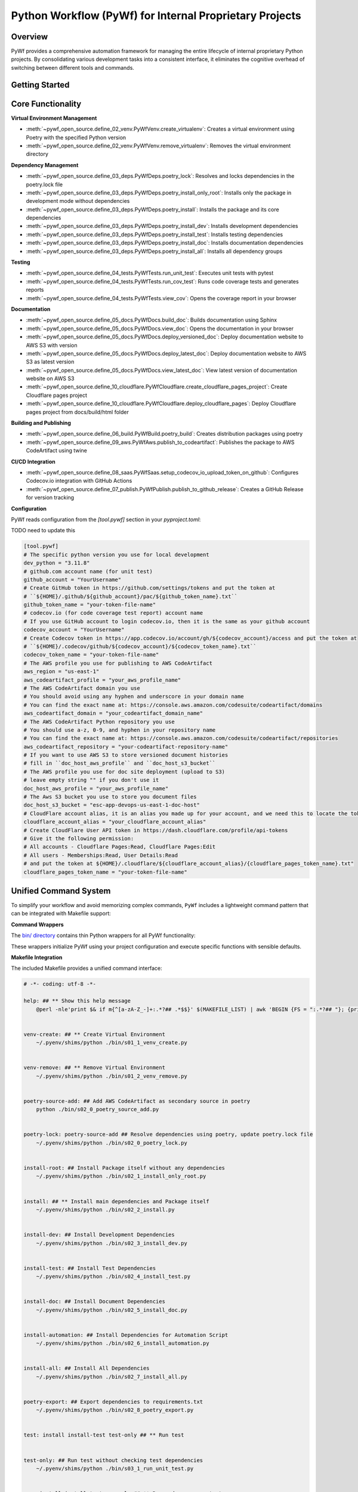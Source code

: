 Python Workflow (PyWf) for Internal Proprietary Projects
==============================================================================


Overview
------------------------------------------------------------------------------
PyWf provides a comprehensive automation framework for managing the entire lifecycle of internal proprietary Python projects. By consolidating various development tasks into a consistent interface, it eliminates the cognitive overhead of switching between different tools and commands.


Getting Started
------------------------------------------------------------------------------
.. dropdown:: how_to_use.py

    .. literalinclude:: ./how_to_use.py
       :language: python
       :linenos:


Core Functionality
------------------------------------------------------------------------------
**Virtual Environment Management**

- :meth:`~pywf_open_source.define_02_venv.PyWfVenv.create_virtualenv`: Creates a virtual environment using Poetry with the specified Python version
- :meth:`~pywf_open_source.define_02_venv.PyWfVenv.remove_virtualenv`: Removes the virtual environment directory

**Dependency Management**

- :meth:`~pywf_open_source.define_03_deps.PyWfDeps.poetry_lock`: Resolves and locks dependencies in the poetry.lock file
- :meth:`~pywf_open_source.define_03_deps.PyWfDeps.poetry_install_only_root`: Installs only the package in development mode without dependencies
- :meth:`~pywf_open_source.define_03_deps.PyWfDeps.poetry_install`: Installs the package and its core dependencies
- :meth:`~pywf_open_source.define_03_deps.PyWfDeps.poetry_install_dev`: Installs development dependencies
- :meth:`~pywf_open_source.define_03_deps.PyWfDeps.poetry_install_test`: Installs testing dependencies
- :meth:`~pywf_open_source.define_03_deps.PyWfDeps.poetry_install_doc`: Installs documentation dependencies
- :meth:`~pywf_open_source.define_03_deps.PyWfDeps.poetry_install_all`: Installs all dependency groups

**Testing**

- :meth:`~pywf_open_source.define_04_tests.PyWfTests.run_unit_test`: Executes unit tests with pytest
- :meth:`~pywf_open_source.define_04_tests.PyWfTests.run_cov_test`: Runs code coverage tests and generates reports
- :meth:`~pywf_open_source.define_04_tests.PyWfTests.view_cov`: Opens the coverage report in your browser

**Documentation**

- :meth:`~pywf_open_source.define_05_docs.PyWfDocs.build_doc`: Builds documentation using Sphinx
- :meth:`~pywf_open_source.define_05_docs.PyWfDocs.view_doc`: Opens the documentation in your browser
- :meth:`~pywf_open_source.define_05_docs.PyWfDocs.deploy_versioned_doc`: Deploy documentation website to AWS S3 with version
- :meth:`~pywf_open_source.define_05_docs.PyWfDocs.deploy_latest_doc`: Deploy documentation website to AWS S3 as latest version
- :meth:`~pywf_open_source.define_05_docs.PyWfDocs.view_latest_doc`: View latest version of documentation website on AWS S3
- :meth:`~pywf_open_source.define_10_cloudflare.PyWfCloudflare.create_cloudflare_pages_project`: Create Cloudflare pages project
- :meth:`~pywf_open_source.define_10_cloudflare.PyWfCloudflare.deploy_cloudflare_pages`: Deploy Cloudflare pages project from docs/build/html folder

**Building and Publishing**

- :meth:`~pywf_open_source.define_06_build.PyWfBuild.poetry_build`: Creates distribution packages using poetry
- :meth:`~pywf_open_source.define_09_aws.PyWfAws.publish_to_codeartifact`: Publishes the package to AWS CodeArtifact using twine

**CI/CD Integration**

- :meth:`~pywf_open_source.define_08_saas.PyWfSaas.setup_codecov_io_upload_token_on_github`: Configures Codecov.io integration with GitHub Actions
- :meth:`~pywf_open_source.define_07_publish.PyWfPublish.publish_to_github_release`: Creates a GitHub Release for version tracking


**Configuration**

PyWf reads configuration from the `[tool.pywf]` section in your `pyproject.toml`:

TODO need to update this

.. code-block:: toml

    [tool.pywf]
    # The specific python version you use for local development
    dev_python = "3.11.8"
    # github.com account name (for unit test)
    github_account = "YourUsername"
    # Create GitHub token in https://github.com/settings/tokens and put the token at
    # ``${HOME}/.github/${github_account}/pac/${github_token_name}.txt``
    github_token_name = "your-token-file-name"
    # codecov.io (for code coverage test report) account name
    # If you use GitHub account to login codecov.io, then it is the same as your github account
    codecov_account = "YourUsername"
    # Create Codecov token in https://app.codecov.io/account/gh/${codecov_account}/access and put the token at
    # ``${HOME}/.codecov/github/${codecov_account}/${codecov_token_name}.txt``
    codecov_token_name = "your-token-file-name"
    # The AWS profile you use for publishing to AWS CodeArtifact
    aws_region = "us-east-1"
    aws_codeartifact_profile = "your_aws_profile_name"
    # The AWS CodeArtifact domain you use
    # You should avoid using any hyphen and underscore in your domain name
    # You can find the exact name at: https://console.aws.amazon.com/codesuite/codeartifact/domains
    aws_codeartifact_domain = "your_codeartifact_domain_name"
    # The AWS CodeArtifact Python repository you use
    # You should use a-z, 0-9, and hyphen in your repository name
    # You can find the exact name at: https://console.aws.amazon.com/codesuite/codeartifact/repositories
    aws_codeartifact_repository = "your-codeartifact-repository-name"
    # If you want to use AWS S3 to store versioned document histories
    # fill in ``doc_host_aws_profile`` and ``doc_host_s3_bucket``
    # The AWS profile you use for doc site deployment (upload to S3)
    # leave empty string "" if you don't use it
    doc_host_aws_profile = "your_aws_profile_name"
    # The Aws S3 bucket you use to store you document files
    doc_host_s3_bucket = "esc-app-devops-us-east-1-doc-host"
    # CloudFlare account alias, it is an alias you made up for your account, and we need this to locate the token file
    cloudflare_account_alias = "your_cloudflare_account_alias"
    # Create CloudFlare User API token in https://dash.cloudflare.com/profile/api-tokens
    # Give it the following permission:
    # All accounts - Cloudflare Pages:Read, Cloudflare Pages:Edit
    # All users - Memberships:Read, User Details:Read
    # and put the token at ${HOME}/.cloudflare/${cloudflare_account_alias}/{cloudflare_pages_token_name}.txt"
    cloudflare_pages_token_name = "your-token-file-name"


Unified Command System
------------------------------------------------------------------------------
To simplify your workflow and avoid memorizing complex commands, ``PyWf`` includes a lightweight command pattern that can be integrated with Makefile support:

**Command Wrappers**

The `bin/ directory <https://github.com/MacHu-GWU/pywf_open_source-project/tree/main/bin>`_ contains thin Python wrappers for all PyWf functionality:

.. dropdown:: bin/s01_1_venv_create.py

    .. literalinclude:: ../../../bin/s01_1_venv_create.py
       :language: python
       :linenos:

.. dropdown:: bin/s01_2_venv_remove.py

    .. literalinclude:: ../../../bin/s01_2_venv_remove.py
       :language: python
       :linenos:

.. dropdown:: bin/s02_0_poetry_lock.py

    .. literalinclude:: ../../../bin/s02_0_poetry_lock.py
       :language: python
       :linenos:

.. dropdown:: bin/s02_1_install_only_root.py

    .. literalinclude:: ../../../bin/s02_1_install_only_root.py
       :language: python
       :linenos:

.. dropdown:: bin/s02_2_install.py

    .. literalinclude:: ../../../bin/s02_2_install.py
       :language: python
       :linenos:

.. dropdown:: bin/s02_3_install_dev.py

    .. literalinclude:: ../../../bin/s02_3_install_dev.py
       :language: python
       :linenos:

.. dropdown:: bin/s02_4_install_test.py

    .. literalinclude:: ../../../bin/s02_4_install_test.py
       :language: python
       :linenos:

.. dropdown:: bin/s02_5_install_doc.py

    .. literalinclude:: ../../../bin/s02_5_install_doc.py
       :language: python
       :linenos:

.. dropdown:: bin/s02_6_install_automation.py

    .. literalinclude:: ../../../bin/s02_6_install_automation.py
       :language: python
       :linenos:

.. dropdown:: bin/s02_7_install_all.py

    .. literalinclude:: ../../../bin/s02_7_install_all.py
       :language: python
       :linenos:

.. dropdown:: bin/s02_8_poetry_export.py

    .. literalinclude:: ../../../bin/s02_8_poetry_export.py
       :language: python
       :linenos:

.. dropdown:: bin/s03_1_run_unit_test.py

    .. literalinclude:: ../../../bin/s03_1_run_unit_test.py
       :language: python
       :linenos:

.. dropdown:: bin/s03_2_run_cov_test.py

    .. literalinclude:: ../../../bin/s03_2_run_cov_test.py
       :language: python
       :linenos:

.. dropdown:: bin/s03_3_view_cov_result.py

    .. literalinclude:: ../../../bin/s03_3_view_cov_result.py
       :language: python
       :linenos:

.. dropdown:: bin/s03_4_run_int_test.py

    .. literalinclude:: ../../../bin/s03_4_run_int_test.py
       :language: python
       :linenos:

.. dropdown:: bin/s03_5_run_load_test.py

    .. literalinclude:: ../../../bin/s03_5_run_load_test.py
       :language: python
       :linenos:

.. dropdown:: bin/s04_1_build_doc.py

    .. literalinclude:: ../../../bin/s04_1_build_doc.py
       :language: python
       :linenos:

.. dropdown:: bin/s04_2_view_doc.py

    .. literalinclude:: ../../../bin/s04_2_view_doc.py
       :language: python
       :linenos:

.. dropdown:: bin/s04_3_deploy_versioned_doc.py

    .. literalinclude:: ../../../bin/s04_3_deploy_versioned_doc.py
       :language: python
       :linenos:

.. dropdown:: bin/s04_4_deploy_latest_doc.py

    .. literalinclude:: ../../../bin/s04_4_deploy_latest_doc.py
       :language: python
       :linenos:

.. dropdown:: bin/s04_5_view_latest_doc.py

    .. literalinclude:: ../../../bin/s04_5_view_latest_doc.py
       :language: python
       :linenos:

.. dropdown:: bin/s04_6_create_cloudflare_pages_project.py

    .. literalinclude:: ../../../bin/s04_6_create_cloudflare_pages_project.py
       :language: python
       :linenos:

.. dropdown:: bin/s04_7_deploy_cloudflare_pages.py

    .. literalinclude:: ../../../bin/s04_7_deploy_cloudflare_pages.py
       :language: python
       :linenos:

.. dropdown:: bin/s05_1_build_package.py

    .. literalinclude:: ../../../bin/s05_1_build_package.py
       :language: python
       :linenos:

.. dropdown:: bin/s05_2_publish_package.py

    .. literalinclude:: ../../../bin/s05_2_publish_package.py
       :language: python
       :linenos:

.. dropdown:: bin/s05_3_remove_package_version.py

    .. literalinclude:: ../../../bin/s05_3_remove_package_version.py
       :language: python
       :linenos:

.. dropdown:: bin/s05_4_create_release.py

    .. literalinclude:: ../../../bin/s05_4_create_release.py
       :language: python
       :linenos:

.. dropdown:: bin/s06_1_setup_codecov.py

    .. literalinclude:: ../../../bin/s06_1_setup_codecov.py
       :language: python
       :linenos:

These wrappers initialize PyWf using your project configuration and execute specific functions with sensible defaults.

**Makefile Integration**

The included Makefile provides a unified command interface:

.. code-block:: make

    # -*- coding: utf-8 -*-

    help: ## ** Show this help message
        @perl -nle'print $& if m{^[a-zA-Z_-]+:.*?## .*$$}' $(MAKEFILE_LIST) | awk 'BEGIN {FS = ":.*?## "}; {printf "\033[36m%-40s\033[0m %s\n", $$1, $$2}'


    venv-create: ## ** Create Virtual Environment
        ~/.pyenv/shims/python ./bin/s01_1_venv_create.py


    venv-remove: ## ** Remove Virtual Environment
        ~/.pyenv/shims/python ./bin/s01_2_venv_remove.py


    poetry-source-add: ## Add AWS CodeArtifact as secondary source in poetry
        python ./bin/s02_0_poetry_source_add.py


    poetry-lock: poetry-source-add ## Resolve dependencies using poetry, update poetry.lock file
        ~/.pyenv/shims/python ./bin/s02_0_poetry_lock.py


    install-root: ## Install Package itself without any dependencies
        ~/.pyenv/shims/python ./bin/s02_1_install_only_root.py


    install: ## ** Install main dependencies and Package itself
        ~/.pyenv/shims/python ./bin/s02_2_install.py


    install-dev: ## Install Development Dependencies
        ~/.pyenv/shims/python ./bin/s02_3_install_dev.py


    install-test: ## Install Test Dependencies
        ~/.pyenv/shims/python ./bin/s02_4_install_test.py


    install-doc: ## Install Document Dependencies
        ~/.pyenv/shims/python ./bin/s02_5_install_doc.py


    install-automation: ## Install Dependencies for Automation Script
        ~/.pyenv/shims/python ./bin/s02_6_install_automation.py


    install-all: ## Install All Dependencies
        ~/.pyenv/shims/python ./bin/s02_7_install_all.py


    poetry-export: ## Export dependencies to requirements.txt
        ~/.pyenv/shims/python ./bin/s02_8_poetry_export.py


    test: install install-test test-only ## ** Run test


    test-only: ## Run test without checking test dependencies
        ~/.pyenv/shims/python ./bin/s03_1_run_unit_test.py


    cov: install install-test cov-only ## ** Run code coverage test


    cov-only: ## Run code coverage test without checking test dependencies
        ~/.pyenv/shims/python ./bin/s03_2_run_cov_test.py


    int: install install-test int-only ## ** Run integration test


    int-only: ## Run integration test without checking test dependencies
        ~/.pyenv/shims/python ./bin/s03_3_run_int_test.py


    view-cov: ## View code coverage test report
        ~/.pyenv/shims/python ./bin/s03_3_view_cov_result.py


    build-doc: install install-doc ## Build documentation website locally
        ~/.pyenv/shims/python ./bin/s04_1_build_doc.py


    view-doc: ## View documentation website locally
        ~/.pyenv/shims/python ./bin/s04_2_view_doc.py


    deploy-versioned-doc: install install-doc ## Deploy documentation website to AWS S3 with version
        ./.venv/bin/python ./bin/s04_3_deploy_versioned_doc.py


    deploy-latest-doc: install install-doc ## Deploy documentation website to AWS S3 as latest version
        ./.venv/bin/python ./bin/s04_4_deploy_latest_doc.py


    view-latest-doc: install install-doc ## View latest version of documentation website on AWS S3
        ./.venv/bin/python ./bin/s04_5_view_latest_doc.py


    create-pages-project: ## Create Cloudflare pages project
        ./.venv/bin/python ./bin/s04_6_create_cloudflare_pages_project.py


    deploy-pages: ## Deploy Cloudflare pages project from docs/build/html folder
        ./.venv/bin/python ./bin/s04_7_deploy_cloudflare_pages.py


    build: ## Build Python library distribution package
        ~/.pyenv/shims/python ./bin/s05_1_build_package.py


    publish: build ## Publish Python library to AWS CodeArtifact
        ~/.pyenv/shims/python ./bin/s05_2_publish_package.py


    remove: ## Remove Python package version from AWS CodeArtifact
        ~/.pyenv/shims/python ./bin/s05_3_remove_package_version.py


    release: ## Create Github Release using current version
        ~/.pyenv/shims/python ./bin/s05_4_create_release.py


    setup-codecov: ## Setup Codecov Upload token in GitHub Action Secrets
        ~/.pyenv/shims/python ./bin/s06_1_setup_codecov.py


When you type ``make``, you will see:

.. code-block:: bash

    $ make
    help                                     ** Show this help message
    venv-create                              ** Create Virtual Environment
    venv-remove                              ** Remove Virtual Environment
    poetry-source-add                        Add AWS CodeArtifact as secondary source in poetry
    poetry-lock                              Resolve dependencies using poetry, update poetry.lock file
    install-root                             Install Package itself without any dependencies
    install                                  ** Install main dependencies and Package itself
    install-dev                              Install Development Dependencies
    install-test                             Install Test Dependencies
    install-doc                              Install Document Dependencies
    install-automation                       Install Dependencies for Automation Script
    install-all                              Install All Dependencies
    poetry-export                            Export dependencies to requirements.txt
    test                                     ** Run test
    test-only                                Run test without checking test dependencies
    cov                                      ** Run code coverage test
    cov-only                                 Run code coverage test without checking test dependencies
    int                                      ** Run integration test
    int-only                                 Run integration test without checking test dependencies
    view-cov                                 View code coverage test report
    build-doc                                Build documentation website locally
    view-doc                                 View documentation website locally
    deploy-versioned-doc                     Deploy documentation website to AWS S3 with version
    deploy-latest-doc                        Deploy documentation website to AWS S3 as latest version
    view-latest-doc                          View latest version of documentation website on AWS S3
    create-pages-project                     Create Cloudflare pages project
    deploy-pages                             Deploy Cloudflare pages project from docs/build/html folder
    build                                    Build Python library distribution package
    publish                                  Publish Python library to AWS CodeArtifact
    remove                                   Remove Python package version from AWS CodeArtifact
    release                                  Create Github Release using current version
    setup-codecov                            Setup Codecov Upload token in GitHub Action Secrets

When you type ``make cov``, it actually runs ``python bin/s03_2_run_cov_test.py``

You may also edit the ``Makefile`` yourself to use different global Python instead of ``~/.pyenv/shims/python``.

This approach offers several advantages:

- Consistent command syntax across projects
- Self-documenting commands with ``make help``
- No need to remember underlying tools or syntax


Getting Started with Cookiecutter
------------------------------------------------------------------------------
For new projects, use our **Cookiecutter Template** `cookiecutter-pywf_internal_proprietary <https://github.com/MacHu-GWU/cookiecutter-pywf_internal_proprietary>`_ automatically set up the entire PyWf structure:

**The template provides**:

- Pre-configured directory structure
- Default Makefile with all common commands
- Command wrappers in the `bin/` directory
- Properly configured `pyproject.toml`
- GitHub Actions integration files
- Documentation templates

Simply run:

.. code-block:: bash

    pip install "cookiecutter>=2.6.0,<3.0.0" && cookiecutter https://github.com/MacHu-GWU/cookiecutter-pywf_internal_proprietary

Then follow the prompts to create a new project with the entire PyWf infrastructure ready to use.
